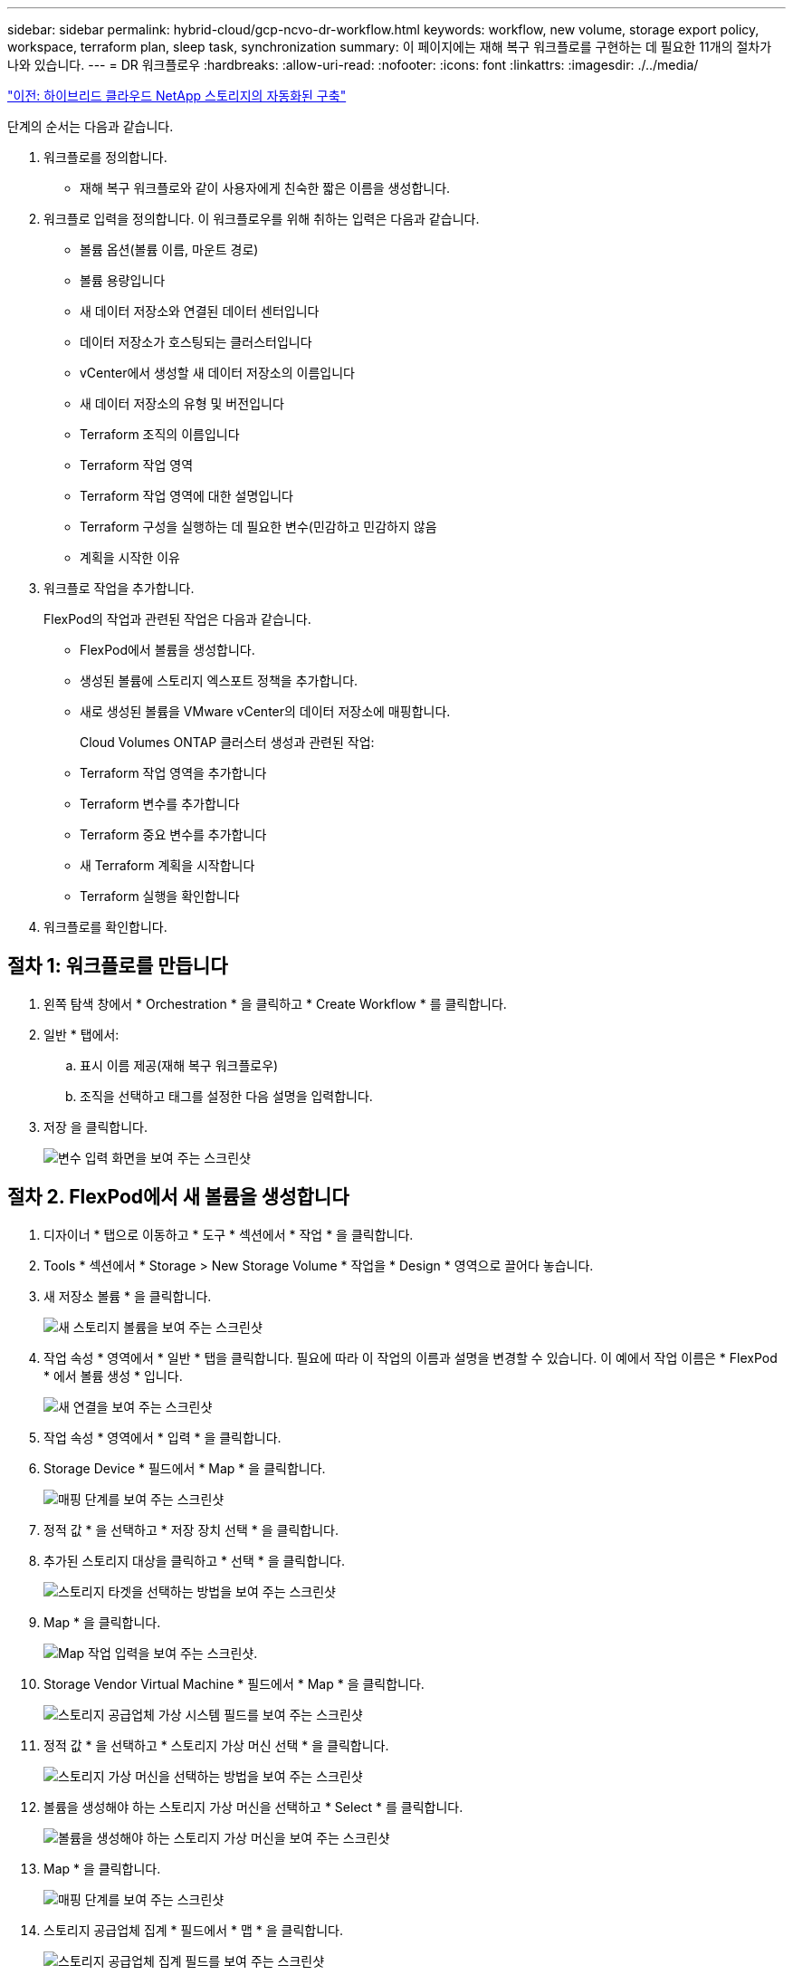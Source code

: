 ---
sidebar: sidebar 
permalink: hybrid-cloud/gcp-ncvo-dr-workflow.html 
keywords: workflow, new volume, storage export policy, workspace, terraform plan, sleep task, synchronization 
summary: 이 페이지에는 재해 복구 워크플로를 구현하는 데 필요한 11개의 절차가 나와 있습니다. 
---
= DR 워크플로우
:hardbreaks:
:allow-uri-read: 
:nofooter: 
:icons: font
:linkattrs: 
:imagesdir: ./../media/


link:gcp-ncvo-automated-deployment-of-hybrid-cloud-netapp-storage.html["이전: 하이브리드 클라우드 NetApp 스토리지의 자동화된 구축"]

[role="lead"]
단계의 순서는 다음과 같습니다.

. 워크플로를 정의합니다.
+
** 재해 복구 워크플로와 같이 사용자에게 친숙한 짧은 이름을 생성합니다.


. 워크플로 입력을 정의합니다. 이 워크플로우를 위해 취하는 입력은 다음과 같습니다.
+
** 볼륨 옵션(볼륨 이름, 마운트 경로)
** 볼륨 용량입니다
** 새 데이터 저장소와 연결된 데이터 센터입니다
** 데이터 저장소가 호스팅되는 클러스터입니다
** vCenter에서 생성할 새 데이터 저장소의 이름입니다
** 새 데이터 저장소의 유형 및 버전입니다
** Terraform 조직의 이름입니다
** Terraform 작업 영역
** Terraform 작업 영역에 대한 설명입니다
** Terraform 구성을 실행하는 데 필요한 변수(민감하고 민감하지 않음
** 계획을 시작한 이유


. 워크플로 작업을 추가합니다.
+
FlexPod의 작업과 관련된 작업은 다음과 같습니다.

+
** FlexPod에서 볼륨을 생성합니다.
** 생성된 볼륨에 스토리지 엑스포트 정책을 추가합니다.
** 새로 생성된 볼륨을 VMware vCenter의 데이터 저장소에 매핑합니다.
+
Cloud Volumes ONTAP 클러스터 생성과 관련된 작업:

** Terraform 작업 영역을 추가합니다
** Terraform 변수를 추가합니다
** Terraform 중요 변수를 추가합니다
** 새 Terraform 계획을 시작합니다
** Terraform 실행을 확인합니다


. 워크플로를 확인합니다.




== 절차 1: 워크플로를 만듭니다

. 왼쪽 탐색 창에서 * Orchestration * 을 클릭하고 * Create Workflow * 를 클릭합니다.
. 일반 * 탭에서:
+
.. 표시 이름 제공(재해 복구 워크플로우)
.. 조직을 선택하고 태그를 설정한 다음 설명을 입력합니다.


. 저장 을 클릭합니다.
+
image:gcp-ncvo-image7.png["변수 입력 화면을 보여 주는 스크린샷"]





== 절차 2. FlexPod에서 새 볼륨을 생성합니다

. 디자이너 * 탭으로 이동하고 * 도구 * 섹션에서 * 작업 * 을 클릭합니다.
. Tools * 섹션에서 * Storage > New Storage Volume * 작업을 * Design * 영역으로 끌어다 놓습니다.
. 새 저장소 볼륨 * 을 클릭합니다.
+
image:gcp-ncvo-image8.png["새 스토리지 볼륨을 보여 주는 스크린샷"]

. 작업 속성 * 영역에서 * 일반 * 탭을 클릭합니다. 필요에 따라 이 작업의 이름과 설명을 변경할 수 있습니다. 이 예에서 작업 이름은 * FlexPod * 에서 볼륨 생성 * 입니다.
+
image:gcp-ncvo-image9.png["새 연결을 보여 주는 스크린샷"]

. 작업 속성 * 영역에서 * 입력 * 을 클릭합니다.
. Storage Device * 필드에서 * Map * 을 클릭합니다.
+
image:gcp-ncvo-image10.png["매핑 단계를 보여 주는 스크린샷"]

. 정적 값 * 을 선택하고 * 저장 장치 선택 * 을 클릭합니다.
. 추가된 스토리지 대상을 클릭하고 * 선택 * 을 클릭합니다.
+
image:gcp-ncvo-image11.png["스토리지 타겟을 선택하는 방법을 보여 주는 스크린샷"]

. Map * 을 클릭합니다.
+
image:gcp-ncvo-image12.png["Map 작업 입력을 보여 주는 스크린샷."]

. Storage Vendor Virtual Machine * 필드에서 * Map * 을 클릭합니다.
+
image:gcp-ncvo-image13.png["스토리지 공급업체 가상 시스템 필드를 보여 주는 스크린샷"]

. 정적 값 * 을 선택하고 * 스토리지 가상 머신 선택 * 을 클릭합니다.
+
image:gcp-ncvo-image14.png["스토리지 가상 머신을 선택하는 방법을 보여 주는 스크린샷"]

. 볼륨을 생성해야 하는 스토리지 가상 머신을 선택하고 * Select * 를 클릭합니다.
+
image:gcp-ncvo-image15.png["볼륨을 생성해야 하는 스토리지 가상 머신을 보여 주는 스크린샷"]

. Map * 을 클릭합니다.
+
image:gcp-ncvo-image16.png["매핑 단계를 보여 주는 스크린샷"]

. 스토리지 공급업체 집계 * 필드에서 * 맵 * 을 클릭합니다.
+
image:gcp-ncvo-image17.png["스토리지 공급업체 집계 필드를 보여 주는 스크린샷"]

. 정적 값 * 을 선택하고 * 스토리지 애그리게이트 선택 * 을 클릭합니다. Aggregate를 선택하고 * Select * 를 클릭합니다.
+
image:gcp-ncvo-image18.png["스토리지 애그리게이트를 선택하는 방법을 보여 주는 스크린샷"]

. Map * 을 클릭합니다.
. 스토리지 공급업체 볼륨 옵션 * 필드에서 * 맵 * 을 클릭합니다.
. 직접 매핑 * 을 선택하고 * 워크플로 입력 * 을 클릭합니다.
+
image:gcp-ncvo-image19.png["맵 작업 입력을 보여 주는 스크린샷"]

. 입력 추가 마법사에서 다음 단계를 완료합니다.
+
.. 표시 이름과 참조 이름을 입력합니다(선택 사항).
.. 유형 * 에 대해 * 스토리지 공급업체 볼륨 옵션 * 이 선택되어 있는지 확인합니다.
.. Set Default Value(기본값 설정) 및 Override(무시) * 를 클릭합니다.
.. 필수 * 를 클릭합니다.
.. 플랫폼 유형 * 을 * NetApp Active IQ Unified Manager * 로 설정합니다.
.. 볼륨 * 에서 생성된 볼륨의 기본값을 제공합니다.
.. NFS * 를 클릭합니다. NFS가 설정되면 NFS 볼륨이 생성됩니다. 이 값을 false로 설정하면 SAN 볼륨이 생성됩니다.
.. 마운트 경로를 제공하고 * 추가 * 를 클릭합니다.
+
image:gcp-ncvo-image20.png["워크플로 추가 입력 화면을 보여 주는 스크린샷"]



. Map * 을 클릭합니다.
. Volume Capacity * 필드에서 * Map * 을 클릭합니다.
. 직접 매핑 * 을 선택하고 * 워크플로 입력 * 을 클릭합니다.
. 입력 이름 * 을 클릭하고 * 워크플로 입력 생성 * 을 클릭합니다.
+
image:gcp-ncvo-image21.png["지도 작업 입력 화면에서 이름을 만드는 방법을 보여 주는 스크린샷"]

. 입력 추가 마법사에서 다음을 수행합니다.
+
.. 표시 이름과 참조 이름을 입력합니다(선택 사항).
.. 필수 * 를 클릭합니다.
.. Type * 에서 * 스토리지 용량 * 을 선택합니다.
.. Set Default Value(기본값 설정) 및 Override(무시) * 를 클릭합니다.
.. 볼륨 크기 및 단위에 대한 기본값을 제공합니다.
.. 추가 * 를 클릭합니다.
+
image:gcp-ncvo-image22.png["스크린샷은 입력 추가 마법사의 데이터 입력을 보여 줍니다."]



. Map * 을 클릭합니다.
. 커넥터를 사용하여 * 시작 * 과 * FlexPod * 에서 볼륨 만들기 작업 사이에 연결을 만들고 * 저장 * 을 클릭합니다.
+
image:gcp-ncvo-image23.png["오류: 스크린 샷은 FlexPod 작업에서 시작 볼륨과 볼륨 만들기 사이의 연결을 만드는 방법을 보여줍니다."]

+

NOTE: 지금 오류를 무시합니다. 이 오류는 성공적인 전환을 지정하는 데 필요한 * FlexPod * 에서 볼륨 생성 * 및 * 성공 * 작업 사이에 연결이 없기 때문에 표시됩니다.





== 절차 3: 스토리지 엑스포트 정책 추가

. 디자이너 * 탭으로 이동하고 * 도구 * 섹션에서 * 작업 * 을 클릭합니다.
. Design * 영역의 * Tools * 섹션에서 * Storage > Add Storage Export Policy to Volume * 작업을 끌어서 놓습니다.
. 볼륨에 스토리지 내보내기 정책 추가 * 를 클릭합니다. 작업 속성 * 영역에서 * 일반 * 탭을 클릭합니다. 필요에 따라 이 작업의 이름과 설명을 변경할 수 있습니다. 이 예에서 작업 이름은 스토리지 내보내기 정책 추가 입니다.
. 커넥터를 사용하여 작업 * FlexPod * 에서 볼륨 생성 및 * 스토리지 내보내기 정책 추가 * 간에 연결을 설정합니다. 저장 * 을 클릭합니다.
+
image:gcp-ncvo-image24.png["FlexPod에서 볼륨 생성 작업과 스토리지 내보내기 정책 추가 작업을 연결하는 방법을 보여 주는 스크린샷"]

. 작업 속성 * 영역에서 * 입력 * 을 클릭합니다.
. Storage Device * 필드에서 * Map * 을 클릭합니다.
+
image:gcp-ncvo-image25.png["매핑 단계를 보여 주는 스크린샷"]

. 정적 값 * 을 선택하고 * 저장 장치 선택 * 을 클릭합니다. 새 스토리지 볼륨을 생성하는 이전 작업을 생성하는 동안 추가한 동일한 스토리지 타겟을 선택합니다.
. Map * 을 클릭합니다.
+
image:gcp-ncvo-image26.png["매핑 단계 2를 보여 주는 스크린샷"]

. Storage Vendor Virtual Machine * 필드에서 * Map * 을 클릭합니다.
. 정적 값 * 을 선택하고 * 스토리지 가상 머신 선택 * 을 클릭합니다. 새 스토리지 볼륨을 생성하는 이전 작업을 생성하는 동안 추가한 동일한 스토리지 가상 머신을 선택합니다.
+
image:gcp-ncvo-image27.png["정적 값을 선택하고 스토리지 가상 시스템 선택 을 클릭하는 방법을 보여 주는 스크린샷"]

. Map * 을 클릭합니다.
. Volume * 필드에서 * Map * 을 클릭합니다.
. 작업 이름 * 을 클릭한 다음 * FlexPod * 에서 볼륨 생성 을 클릭합니다. 출력 이름 * 을 클릭한 다음 * 볼륨 * 을 클릭합니다.
+

NOTE: Cisco Intersight Cloud Orchestrator에서는 이전 작업의 결과를 새 작업의 입력으로 제공할 수 있습니다. 이 예에서 * 볼륨 * 정보는 * FlexPod * 에서 볼륨 생성 작업에서 * 저장소 내보내기 정책 추가 * 작업에 대한 입력으로 제공되었습니다.

+
image:gcp-ncvo-image28.png["이전 작업의 출력을 새 작업의 입력으로 제공하는 방법을 보여 주는 스크린샷"]

. Map * 을 클릭합니다.
. Export Policy * 필드에서 * Map * 을 클릭합니다.
. 정적 값 * 을 선택하고 * 내보내기 정책 선택 * 을 클릭합니다. 생성된 엑스포트 정책을 선택합니다.
+
image:gcp-ncvo-image29.png["스크린샷"]

. 지도 * 를 클릭한 다음 * 저장 * 을 클릭합니다.
+

NOTE: 그러면 볼륨에 엑스포트 정책이 추가됩니다. 그런 다음 생성된 볼륨을 매핑하는 새 데이터 저장소를 생성합니다.





== 절차 4: FlexPod 볼륨을 데이터 저장소에 매핑

. 디자이너 * 탭으로 이동하고 * 도구 * 섹션에서 * 작업 * 을 클릭합니다.
. Design * 영역의 * Tools * 섹션에서 * Virtualization > New Hypervisor Datastore * 작업을 끌어다 놓습니다.
. Connector를 사용하여 * Add Storage Export Policy * 와 * New Hypervisor Datastore * 작업을 연결합니다. 저장 * 을 클릭합니다.
+
image:gcp-ncvo-image30.png["스크린샷"]

. New Hypervisor Datastore * 를 클릭합니다. 작업 속성 * 영역에서 * 일반 * 탭을 클릭합니다. 필요에 따라 이 작업의 이름과 설명을 변경할 수 있습니다. 이 예에서 작업 이름은 * 데이터 저장소에 볼륨 매핑 * 입니다.
+
image:gcp-ncvo-image31.png["스크린샷"]

. 작업 속성 * 영역에서 * 입력 * 을 클릭합니다.
. 하이퍼바이저 관리자 * 필드에서 * 맵 * 을 클릭합니다.
. 정적 값 * 을 선택하고 * 하이퍼바이저 관리자 선택 * 을 클릭합니다. VMware vCenter 타겟을 클릭합니다.
+
image:gcp-ncvo-image32.png["스크린샷"]

. Map * 을 클릭합니다.
+
image:gcp-ncvo-image33.png["스크린샷"]

. 데이터 센터 * 필드에서 * 맵 * 을 클릭합니다. 새 데이터 저장소와 연결된 데이터 센터입니다.
. 직접 매핑 * 을 선택하고 * 워크플로 입력 * 을 클릭합니다.
. 입력 이름 * 을 클릭한 다음 * 워크플로 입력 작성 * 을 클릭합니다.
+
image:gcp-ncvo-image34.png["스크린샷"]

. 입력 추가 마법사에서 다음 단계를 완료합니다.
+
.. 표시 이름과 참조 이름을 입력합니다(선택 사항).
.. 유형으로 * Datacenter * 를 선택합니다.
.. Set Default Value(기본값 설정) 및 Override(무시) * 를 클릭합니다.
.. 데이터 센터 선택 * 을 클릭합니다.
.. 새 데이터 저장소와 연결된 데이터 센터를 클릭한 다음 * Select * 를 클릭합니다.
+
image:gcp-ncvo-image35.png["스크린샷"]

+
*** 추가 * 를 클릭합니다.




. Map * 을 클릭합니다.
. Cluster * 필드에서 * Map * 을 클릭합니다.
. 직접 매핑 * 을 선택하고 * 워크플로 입력 * 을 클릭합니다.
+
image:gcp-ncvo-image36.png["스크린샷"]

. 입력 추가 마법사에서 다음 단계를 완료합니다.
+
.. 표시 이름과 참조 이름을 입력합니다(선택 사항).
.. 필수 * 를 클릭합니다.
.. 유형으로 Cluster(클러스터) 를 선택합니다.
.. Set Default Value(기본값 설정) 및 Override(무시) * 를 클릭합니다.
.. Select Cluster * 를 클릭합니다.
.. 새 데이터 저장소와 연결된 클러스터를 클릭합니다.
.. 선택 * 을 클릭합니다.
+
image:gcp-ncvo-image37.png["스크린샷"]

.. 추가 * 를 클릭합니다.


. Map * 을 클릭합니다.
. Host * 필드에서 * Map * 을 클릭합니다.
+
image:gcp-ncvo-image38.png["스크린샷"]

. 정적 값 * 을 선택하고 데이터 저장소가 호스팅될 호스트를 클릭합니다. 클러스터를 지정하면 호스트가 무시됩니다.
+
image:gcp-ncvo-image39.png["스크린샷"]

. 선택 및 매핑 * 을 클릭합니다.
. Datastore * 필드에서 * Map * 을 클릭합니다.
. 직접 매핑 * 을 선택하고 * 워크플로 입력 * 을 클릭합니다.
. 입력 이름 * 을 클릭하고 * 워크플로 입력 생성 * 을 클릭합니다.
+
image:gcp-ncvo-image40.png["스크린샷"]

. 입력 추가 마법사에서 다음을 수행합니다.
+
.. 표시 이름과 참조 이름을 입력합니다(선택 사항).
.. 필수 * 를 클릭합니다.
.. Set Default Value(기본값 설정) 및 Override(무시) * 를 클릭합니다.
.. 데이터 저장소에 대한 기본값을 제공하고 * Add * 를 클릭합니다.
+
image:gcp-ncvo-image41.png["스크린샷"]



. Map * 을 클릭합니다.
. 입력 필드에서 * Map * 을 클릭합니다 * 데이터 저장소 유형 *.
. 직접 매핑 * 을 선택하고 * 워크플로 입력 * 을 클릭합니다.
. 입력 이름 * 을 클릭하고 * 워크플로 입력 생성 * 을 클릭합니다.
+
image:gcp-ncvo-image42.png["스크린샷"]

. 입력 추가 마법사에서 다음 단계를 완료합니다.
+
.. 표시 이름 및 참조 이름(선택 사항)을 입력하고 * 필수 * 를 클릭합니다.
.. 데이터 저장소 유형 * 을 선택하고 * 기본값 설정 및 재정의 * 를 클릭합니다.
+
image:gcp-ncvo-image43.png["스크린샷"]

.. 원격 경로를 제공합니다. NFS 마운트 지점의 원격 경로입니다.
.. NFS 서버 주소 에 원격 NFS 서버의 호스트 이름 또는 IP 주소를 입력합니다.
.. 액세스 모드 * 를 클릭합니다. 액세스 모드는 NFS 서버에 대한 것입니다. 볼륨을 읽기 전용으로 내보내는 경우 읽기 전용 을 클릭합니다. 추가 * 를 클릭합니다.
+
image:gcp-ncvo-image44.png["스크린샷"]



. Map * 을 클릭합니다.
. 저장 * 을 클릭합니다.
+
image:gcp-ncvo-image30.png["스크린샷"]



이것으로 데이터 저장소 생성 작업이 완료되었습니다. 사내 FlexPod 데이터 센터에서 수행한 모든 작업이 완료됩니다.

image:gcp-ncvo-image45.png["스크린샷"]



== 절차 5: 새 Terraform 작업 영역을 추가합니다

. 디자이너 * 탭으로 이동하고 * 도구 * 섹션에서 * 작업 * 을 클릭합니다.
. 디자인 영역의 도구 섹션에서 * Terraform Cloud > Terraform Workspace * 작업 추가를 끌어서 놓습니다.
. Connector를 사용하여 * Map 볼륨을 Datastore * 에 연결하고 * Terraform Workspace * 작업을 추가하고 * Save * 를 클릭합니다.
. Terraform Workspace 추가 * 를 클릭합니다. 작업 속성 영역에서 * 일반 * 탭을 클릭합니다. 필요에 따라 이 작업의 이름 및 설명을 변경할 수 있습니다.
+
image:gcp-ncvo-image46.png["스크린샷"]

. 작업 속성 영역에서 * 입력 * 을 클릭합니다.
. 입력 필드 * Terraform Cloud Target * 에서 * Map * 을 클릭합니다.
. 정적 값 * 을 선택하고 * 클라우드 타겟 선택 * 을 클릭합니다. 에 설명된 대로 추가한 Terraform Cloud for Business 계정을 선택합니다 link:https://www.cisco.com/c/en/us/td/docs/unified_computing/ucs/UCS_CVDs/flexpod_cvo_ico_ntap.html["HaashCorp Terraform에 대한 Cisco Intersight 서비스를 구성합니다"^]".
+
image:gcp-ncvo-image47.png["스크린샷"]

. Map * 을 클릭합니다.
. 입력 필드 * Terraform 조직 이름 * 에서 * Map * 을 클릭합니다.
. 정적 값 * 을 선택한 다음 * 조직 구조 선택 * 을 클릭합니다. Terraform Cloud for Business 계정에 속해 있는 Terraform 조직의 이름을 선택합니다.
+
image:gcp-ncvo-image48.png["스크린샷"]

. Map * 을 클릭합니다.
. Terraform Workspace Name * 필드에서 * Map * 을 클릭합니다. Terraform Cloud for Business 계정의 새 작업 영역입니다.
. 직접 매핑 * 을 선택하고 * 워크플로 입력 * 을 클릭합니다.
. 입력 이름 * 을 클릭하고 * 워크플로 입력 생성 * 을 클릭합니다.
+
image:gcp-ncvo-image49.png["스크린샷"]

. 입력 추가 마법사에서 다음 단계를 완료합니다.
+
.. 표시 이름과 참조 이름을 입력합니다(선택 사항).
.. 필수 * 를 클릭합니다.
.. Type * 에 대해 * String * 을 선택해야 합니다.
.. Set Default Value(기본값 설정) 및 Override(무시) * 를 클릭합니다.
.. 작업 영역의 기본 이름을 제공합니다.
.. 추가 * 를 클릭합니다.
+
image:gcp-ncvo-image50.png["스크린샷"]



. Map * 을 클릭합니다.
. Workspace Description * 필드에서 * Map * 을 클릭합니다.
. 직접 매핑 * 을 선택하고 * 워크플로 입력 * 을 클릭합니다.
. 입력 이름 * 을 클릭하고 * 워크플로 입력 생성 * 을 클릭합니다.
+
image:gcp-ncvo-image51.png["스크린샷"]

. 입력 추가 마법사에서 다음 단계를 완료합니다.
+
.. 표시 이름과 참조 이름을 입력합니다(선택 사항).
.. Type * 에 대해 * String * 을 선택해야 합니다.
.. Set Default Value(기본값 설정) 및 Override(무시) * 를 클릭합니다.
.. 작업 영역 설명을 입력하고 * 추가 * 를 클릭합니다.
+
image:gcp-ncvo-image52.png["스크린샷"]



. Map * 을 클릭합니다.
. Execution Mode * 필드에서 * Map * 을 클릭합니다.
. 정적 값 * 을 선택하고 * 실행 모드 * 를 클릭한 다음 * 원격 * 을 클릭합니다.
+
image:gcp-ncvo-image53.png["스크린샷"]

. Map * 을 클릭합니다.
. Apply Method * 필드에서 * Map * 을 클릭합니다.
. 정적 값 * 을 선택하고 * 메서드 적용 * 을 클릭합니다. Manual Apply * 를 클릭합니다.
+
image:gcp-ncvo-image54.png["스크린샷"]

. Map * 을 클릭합니다.
. 사용자 인터페이스 * 필드에서 * 맵 * 을 클릭합니다.
. 정적 값 * 을 선택하고 * 사용자 인터페이스 * 를 클릭합니다. 콘솔 UI * 를 클릭합니다.
+
image:gcp-ncvo-image55.png["스크린샷"]

. Map * 을 클릭합니다.
. 입력 필드에서 * Map * 을 클릭하고 워크플로를 선택합니다.
. 정적 값 * 을 선택하고 * 워크플로 선택 * 을 클릭합니다. 버전 제어 워크플로 * 를 클릭합니다.
+
image:gcp-ncvo-image56.png["스크린샷"]

. 다음 GitHub 리포지토리 세부 정보를 제공합니다.
+
.. 리포지토리 이름 * 에서 섹션에 자세히 설명된 리포지토리 이름을 입력합니다 link:gcp-ncvo-automated-deployment-of-hybrid-cloud-netapp-storage.html#google-cloud#set-up-environment-prerequisites[""환경 필수 구성 요소 설정""].
.. 섹션에 자세히 설명된 대로 OAuth 토큰 ID를 제공합니다 link:gcp-ncvo-automated-deployment-of-hybrid-cloud-netapp-storage.html#google-cloud#set-up-environment-prerequisites[""환경 필수 구성 요소 설정""].
.. 자동 트리거 실행 * 옵션을 선택합니다.
+
image:gcp-ncvo-image57.png["스크린샷"]



. Map * 을 클릭합니다.
. 저장 * 을 클릭합니다.


그러면 Terraform Cloud for Business 계정에서 작업 영역을 만드는 작업이 완료됩니다.



== 절차 6: 작업 영역에 중요하지 않은 변수를 추가합니다

. Designer * 탭으로 이동하고 * Tools * 섹션에서 * Workflow를 클릭합니다.
. * Design * 영역의 * Tools * 섹션에서 * Terraform > Add Terraform Variables * (Terraform 변수 추가) 워크플로우를 끌어서 놓습니다.
. Connector를 사용하여 * Terraform Workspace 추가 * 및 * Terraform 변수 추가 * 작업을 연결합니다. 저장 * 을 클릭합니다.
. Terraform 변수 추가 * 를 클릭합니다. Workflow Properties * 영역에서 * General * 탭을 클릭합니다. 필요에 따라 이 작업의 이름과 설명을 변경할 수 있습니다.
+
image:gcp-ncvo-image58.png["스크린샷"]

. Workflow Properties * 영역에서 * Inputs * 를 클릭합니다.
. Terraform Cloud Target * 필드에서 * Map * 을 클릭합니다.
. 정적 값 * 을 선택하고 * 클라우드 타겟 선택 * 을 클릭합니다. 에 설명된 대로 추가한 Terraform Cloud for Business 계정을 선택합니다 link:https://www.cisco.com/c/en/us/td/docs/unified_computing/ucs/UCS_CVDs/flexpod_cvo_ico_ntap.html["HaashCorp Terraform에 대한 Cisco Intersight 서비스를 구성합니다"^]".
+
image:gcp-ncvo-image59.png["스크린샷"]

. Map * 을 클릭합니다.
. Terraform 조직 이름 * 필드에서 * 맵 * 을 클릭합니다.
. 정적 값 * 을 선택하고 * 조직 Terraform 선택 * 을 클릭합니다. Terraform Cloud for Business 계정에 속해 있는 Terraform 조직의 이름을 선택합니다.
+
image:gcp-ncvo-image60.png["스크린샷"]

. Map * 을 클릭합니다.
. Terraform Workspace Name * 필드에서 * Map * 을 클릭합니다.
. 직접 매핑 * 을 선택하고 * 작업 출력 * 을 클릭합니다.
. 작업 이름 * 을 클릭하고 * Terraform 작업 영역 추가 * 를 클릭합니다.
+
image:gcp-ncvo-image61.png["스크린샷"]

. 출력 이름 * 을 클릭하고 * 작업 공간 이름 * 을 클릭합니다.
. Map * 을 클릭합니다.
. 변수 추가 옵션 * 필드에서 * 맵 * 을 클릭합니다.
. 직접 매핑 * 을 선택하고 * 워크플로 입력 * 을 클릭합니다.
. 입력 이름 * 을 클릭하고 * 워크플로 입력 생성 * 을 클릭합니다.
+
image:gcp-ncvo-image62.png["스크린샷"]

. 입력 추가 마법사에서 다음 단계를 완료합니다.
+
.. 표시 이름과 참조 이름을 입력합니다(선택 사항).
.. Type * 에 대해 * String * 을 선택해야 합니다.
.. Set Default Value(기본값 설정) 및 Override(무시) * 를 클릭합니다.
.. 변수 유형 * 을 클릭한 다음 * 비민감 변수 * 를 클릭합니다.


. Terraform 변수 추가 * 섹션에서 다음 정보를 제공합니다.
+
** * 키. * 'name_of_on-premise-ONTAP'입니다
** * 값. * 온-프레미스 ONTAP의 이름을 제공합니다.
** * 설명. * 온-프레미스 ONTAP의 이름입니다.


. 변수를 추가하려면 * + * 를 클릭합니다.
+
image:gcp-ncvo-image63.png["스크린샷"]

. 다음 표와 같이 모든 Terraform 변수를 추가합니다. 기본값을 제공할 수도 있습니다.
+
|===
| Terraform 변수 이름입니다 | 설명 


| 이름_of_on-premise-ONTAP | 온프레미스 ONTAP(FlexPod)의 이름 


| 사내 - ONTAP_cluster_IP | 스토리지 클러스터 관리 인터페이스의 IP 주소입니다 


| 사내 - ONTAP_USER_NAME | 스토리지 클러스터의 관리자 사용자 이름입니다 


| Zone(영역) | 작업 환경을 생성할 GCP 지역 


| 서브넷_id | 작업 환경을 생성할 GCP 서브넷 ID입니다 


| VPC_ID입니다 | 작업 환경을 생성할 VPC ID입니다 


| capacity_package_name입니다 | 사용할 라이센스 유형입니다 


| source_volume | 소스 볼륨의 이름입니다 


| source_storage_vm_name입니다 | 소스 SVM의 이름입니다 


| destination_volume | Cloud Volumes ONTAP의 볼륨 이름입니다 


| 복제 일정 _ | 기본값은 1시간입니다 


| 볼륨 _ 의 이름 _ 을(를) _ create_on_cvo 로 지정합니다 | 클라우드 볼륨의 이름입니다 


| 작업 공간 ID | 작업 환경을 생성할 workspace_id입니다 


| 프로젝트_ID | 작업 환경을 생성할 PROJECT_ID입니다 


| cvo_cluster의 이름입니다 | Cloud Volumes ONTAP 작업 환경의 이름입니다 


| GCP_SERVICE_ACCOUNT입니다 | Cloud Volumes ONTAP 작업 환경의 GCP_SERVICE_ACCOUNT입니다 
|===
. 지도 * 를 클릭한 다음 * 저장 * 을 클릭합니다.
+
image:gcp-ncvo-image64.png["스크린샷"]



그러면 필요한 Terraform 변수를 작업 공간에 추가하는 작업이 완료됩니다. 그런 다음 필요한 중요 Terraform 변수를 작업 공간에 추가합니다. 두 가지 모두를 하나의 작업으로 결합할 수도 있습니다.



== 절차 7: 작업 영역에 중요한 변수를 추가합니다

. 디자이너 * 탭으로 이동하고 * 도구 * 섹션에서 * 워크플로 * 를 클릭합니다.
. * Design * 영역의 * Tools * 섹션에서 * Terraform > Add Terraform Variables * (Terraform 변수 추가) 워크플로우를 끌어서 놓습니다.
. Connector를 사용하여 2개의 * Terraform Workspace * 추가 작업을 연결합니다. 저장 * 을 클릭합니다.
+

NOTE: 두 작업의 이름이 동일함을 나타내는 경고가 나타납니다. 다음 단계에서 작업 이름을 변경했으므로 지금 오류를 무시합니다.

. Terraform 변수 추가 * 를 클릭합니다. Workflow Properties * 영역에서 * General * 탭을 클릭합니다. 이름을 * Terraform Sensitive Variables * 로 변경합니다.
+
image:gcp-ncvo-image65.png["스크린샷"]

. Workflow Properties * 영역에서 * Inputs * 를 클릭합니다.
. Terraform Cloud Target * 필드에서 * Map * 을 클릭합니다.
. 정적 값 * 을 선택하고 * 클라우드 타겟 선택 * 을 클릭합니다. 섹션에 추가된 Terraform Cloud for Business 계정을 선택합니다 link:https://www.cisco.com/c/en/us/td/docs/unified_computing/ucs/UCS_CVDs/flexpod_cvo_ico_ntap.html["HaashCorp Terraform에 대한 Cisco Intersight 서비스를 구성합니다"^].”
. Map * 을 클릭합니다.
. Terraform 조직 이름 * 필드에서 * 맵 * 을 클릭합니다.
. 정적 값 * 을 선택하고 * 조직 Terraform 선택 * 을 클릭합니다. Terraform Cloud for Business 계정에 속해 있는 Terraform 조직의 이름을 선택합니다.
. Map * 을 클릭합니다.
. Terraform Workspace Name * 필드에서 * Map * 을 클릭합니다.
. 직접 매핑 * 을 선택하고 * 작업 출력 * 을 클릭합니다.
. 작업 이름 * 을 클릭한 다음 * Terraform 작업 영역 추가 * 를 클릭합니다.
. 출력 이름 * 을 클릭하고 출력 * 작업 공간 이름 * 을 클릭합니다.
. Map * 을 클릭합니다.
. 변수 추가 옵션 * 필드에서 * 맵 * 을 클릭합니다.
. 직접 매핑 * 을 선택한 다음 * 워크플로 입력 * 을 클릭합니다.
. 입력 이름 * 을 클릭하고 * 워크플로 입력 생성 * 을 클릭합니다.
. 입력 추가 마법사에서 다음 단계를 완료합니다.
+
.. 표시 이름과 참조 이름을 입력합니다(선택 사항).
.. 유형에 대해 * Terraform 변수 추가 옵션 * 을 선택해야 합니다.
.. 기본값 설정 * 을 클릭합니다.
.. 변수 유형 * 을 클릭한 다음 * 민감한 변수 * 를 클릭합니다.
.. 추가 * 를 클릭합니다.
+
image:gcp-ncvo-image66.png["스크린샷"]



. Terraform 변수 추가 * 섹션에서 다음 정보를 제공합니다.
+
** 키. * 'cloudmanager_refresh_token'.
** * 가치. * NetApp Cloud Manager API 작업에 대한 업데이트 토큰을 입력합니다.
** * 설명 * 토큰 새로 고침.
+

NOTE: NetApp Cloud Manager API 작업을 위한 업데이트 토큰을 얻는 방법에 대한 자세한 내용은 섹션을 참조하십시오 link:gcp-ncvo-automated-deployment-of-hybrid-cloud-netapp-storage.html#google-cloud#set-up-environment-prerequisites["“환경 필수 구성 요소 설정.”"]

+
image:gcp-ncvo-image67.png["스크린샷"]



. 아래 표와 같이 Terraform에 민감한 변수를 모두 추가합니다. 기본값을 제공할 수도 있습니다.
+
|===
| Terraform 민감한 변수 이름입니다 | 설명 


| cloudmanager_refresh_token을 참조하십시오 | 토큰을 새로 고칩니다. 다음에서 받기: 


| 커넥터_ID | Cloud Manager Connector의 클라이언트 ID입니다. 에서 구할 수 있습니다 


| CVO_ADMIN_PASSWORD를 입력합니다 | Cloud Volumes ONTAP의 admin 암호입니다 


| 사내 - ONTAP_USER_PASSWORD | 스토리지 클러스터의 admin 암호입니다 
|===
. Map * 을 클릭합니다. 그러면 필요한 Terraform 중요 변수를 작업 공간에 추가하는 작업이 완료됩니다. 그런 다음 구성된 작업 영역에서 새 Terraform 계획을 시작합니다.




== 절차 8: 새 Terraform 계획을 시작합니다

. 디자이너 * 탭으로 이동하고 * 도구 * 섹션에서 * 작업 * 을 클릭합니다.
. * Design * 영역의 * Tools * 섹션에서 * Terraform Cloud > Start New Terraform Plan * 작업을 끌어서 놓습니다.
. Connector를 사용하여 태스크 * Terraform Sensitive Variables * 추가 및 * 새 Terraform Plan 작업 시작 * 을 연결합니다. 저장 * 을 클릭합니다.
. Start New Terraform Plan * 을 클릭합니다. 작업 속성 * 영역에서 * 일반 * 탭을 클릭합니다. 필요에 따라 이 작업의 이름과 설명을 변경할 수 있습니다.
+
image:gcp-ncvo-image68.png["스크린샷"]

. 작업 속성 * 영역에서 * 입력 * 을 클릭합니다.
. Terraform Cloud Target * 필드에서 * Map * 을 클릭합니다.
. 정적 값 * 을 선택하고 * 클라우드 타겟 선택 * 을 클릭합니다. "Configuring Cisco Intersight Service for HashiCorp Terraform" 섹션에 추가된 Terraform Cloud for Business 계정을 선택합니다.
. Map * 을 클릭합니다.
. Workspace ID * 필드에서 * Map * 을 클릭합니다.
. 직접 매핑 * 을 선택하고 * 작업 출력 * 을 클릭합니다.
. 작업 이름 * 을 클릭한 다음 * Terraform 작업 영역 추가 * 를 클릭합니다.
+
image:gcp-ncvo-image69.png["스크린샷"]

. 출력 이름 *, * 작업 공간 ID *, * 맵 * 을 차례로 클릭합니다.
. 계획 시작 이유 * 필드에서 * 맵 * 을 클릭합니다.
. 직접 매핑 * 을 선택한 다음 * 워크플로 입력 * 을 클릭합니다.
. 입력 이름 * 을 클릭한 다음 * 워크플로 입력 작성 * 을 클릭합니다.
. 입력 추가 마법사에서 다음 단계를 완료합니다.
+
.. 표시 이름과 참조 이름을 입력합니다(선택 사항).
.. Type * 에 대해 * String * 을 선택해야 합니다.
.. Set Default Value(기본값 설정) 및 Override(무시) * 를 클릭합니다.
.. 계획 시작 이유 * 에 대한 기본값을 입력하고 * 추가 * 를 클릭합니다.
+
image:gcp-ncvo-image70.png["스크린샷"]



. Map * 을 클릭합니다.
. Plan Operation * 필드에서 * Map * 을 클릭합니다.
. 정적 값 * 을 선택하고 * 계획 작업 * 을 클릭합니다. 새 계획 * 을 클릭합니다.
+
image:gcp-ncvo-image71.png["스크린샷"]

. Map * 을 클릭합니다.
. 저장 * 을 클릭합니다.


그러면 Terraform Cloud for Business 계정에 Terraform 플랜을 추가하는 작업이 완료됩니다. 그런 다음 몇 초 동안 절전 작업을 만듭니다.



== 절차 9: 동기화를 위한 절전 작업

Terraform 적용에는 RunID가 필요하며, 이 ID는 Terraform 계획 작업의 일부로 생성됩니다. Terraform Plan과 Terraform Apply 작업 사이에 몇 초 동안 대기하면 타이밍 문제가 방지됩니다.

. 디자이너 * 탭으로 이동하고 * 도구 * 섹션에서 * 작업 * 을 클릭합니다.
. Design * 영역의 * Tools * 섹션에서 * Core Tasks > Sleep Task * 를 끌어 놓습니다.
. 커넥터를 사용하여 작업을 연결합니다 * 새 Terraform 계획 시작 * 및 * 절전 작업 *. 저장 * 을 클릭합니다.
+
image:gcp-ncvo-image72.png["스크린샷"]

. 절전 작업 * 을 클릭합니다. 작업 속성 * 영역에서 * 일반 * 탭을 클릭합니다. 필요에 따라 이 작업의 이름과 설명을 변경할 수 있습니다. 이 예제에서 작업 이름은 * Synchronize * 입니다.
. 작업 속성 * 영역에서 * 입력 * 을 클릭합니다.
. [초 단위 절전 시간] 필드에서 * 맵 * 을 클릭합니다.
. 정적 값 * 을 선택하고 * 절전 시간(초) * 에 * 15 * 를 입력합니다.
+
image:gcp-ncvo-image73.png["스크린샷"]

. Map * 을 클릭합니다.
. 저장 * 을 클릭합니다.


이것으로 수면 작업이 완료되었습니다. 그런 다음 이 워크플로의 마지막 작업을 만들어 Terraform 실행을 확인하고 적용합니다.



== 절차 10: Terraform 실행을 확인하고 적용합니다

. 디자이너 * 탭으로 이동하고 * 도구 * 섹션에서 * 작업 * 을 클릭합니다.
. * Design * 영역의 * Tools * 섹션에서 * Terraform Cloud > Confirm and Apply Terraform Run * 작업을 끌어서 놓습니다.
. 커넥터를 사용하여 작업 * 동기화 * 및 * Terraform 실행 확인 및 적용 * 을 연결합니다. 저장 * 을 클릭합니다.
. Confirm(확인) * 과 * Apply Terraform Run(Terraform 실행 적용) * 을 클릭합니다. 작업 속성 * 영역에서 * 일반 * 탭을 클릭합니다. 필요에 따라 이 작업의 이름과 설명을 변경할 수 있습니다.
+
image:gcp-ncvo-image74.png["스크린샷"]

. 작업 속성 * 영역에서 * 입력 * 을 클릭합니다.
. Terraform Cloud Target * 필드에서 * Map * 을 클릭합니다.
. 정적 값 * 을 선택하고 * 클라우드 타겟 선택 * 을 클릭합니다. 에 추가된 Terraform Cloud for Business 계정을 선택합니다 link:https://www.cisco.com/c/en/us/td/docs/unified_computing/ucs/UCS_CVDs/flexpod_cvo_ico_ntap.html["HaashCorp Terraform에 대한 Cisco Intersight 서비스를 구성합니다"^].”
. Map * 을 클릭합니다.
. Run ID * 필드에서 * Map * 을 클릭합니다.
. 직접 매핑 * 을 선택하고 * 작업 출력 * 을 클릭합니다.
. 작업 이름 * 을 클릭하고 * 새 Terraform 계획 시작 * 을 클릭합니다.
. 출력 이름 * 을 클릭한 다음 * 실행 ID * 를 클릭합니다.
+
image:gcp-ncvo-image75.png["스크린샷"]

. Map * 을 클릭합니다.
. 저장 * 을 클릭합니다.
. 모든 작업이 정렬되도록 * 워크플로 자동 정렬 * 을 클릭합니다. 저장 * 을 클릭합니다.
+
image:gcp-ncvo-image76.png["스크린샷"]



그러면 Terraform 실행 확인 및 적용 작업이 완료됩니다. Connector를 사용하여 * Terraform Run * 작업 확인 및 적용 과 * Success * 및 * Failed * 작업 간에 연결합니다.



== 절차 11: Cisco에서 만든 워크플로 가져오기

Cisco Intersight Cloud Orchestrator를 사용하면 Cisco Intersight 계정에서 시스템으로 워크플로우를 내보낸 다음 다른 계정으로 가져올 수 있습니다. JSON 파일은 사용자 계정으로 가져올 수 있는 기본 워크플로를 내보내서 생성되었습니다.

Workflow 구성 요소의 JSON 파일은 에서 사용할 수 있습니다 https://github.com/ucs-compute-solutions/FlexPod_DR_Workflows["GitHub 리포지토리"^].

link:gcp-ncvo-terraform-execution-from-controller.html["다음: 컨트롤러에서 Terraform 실행."]
